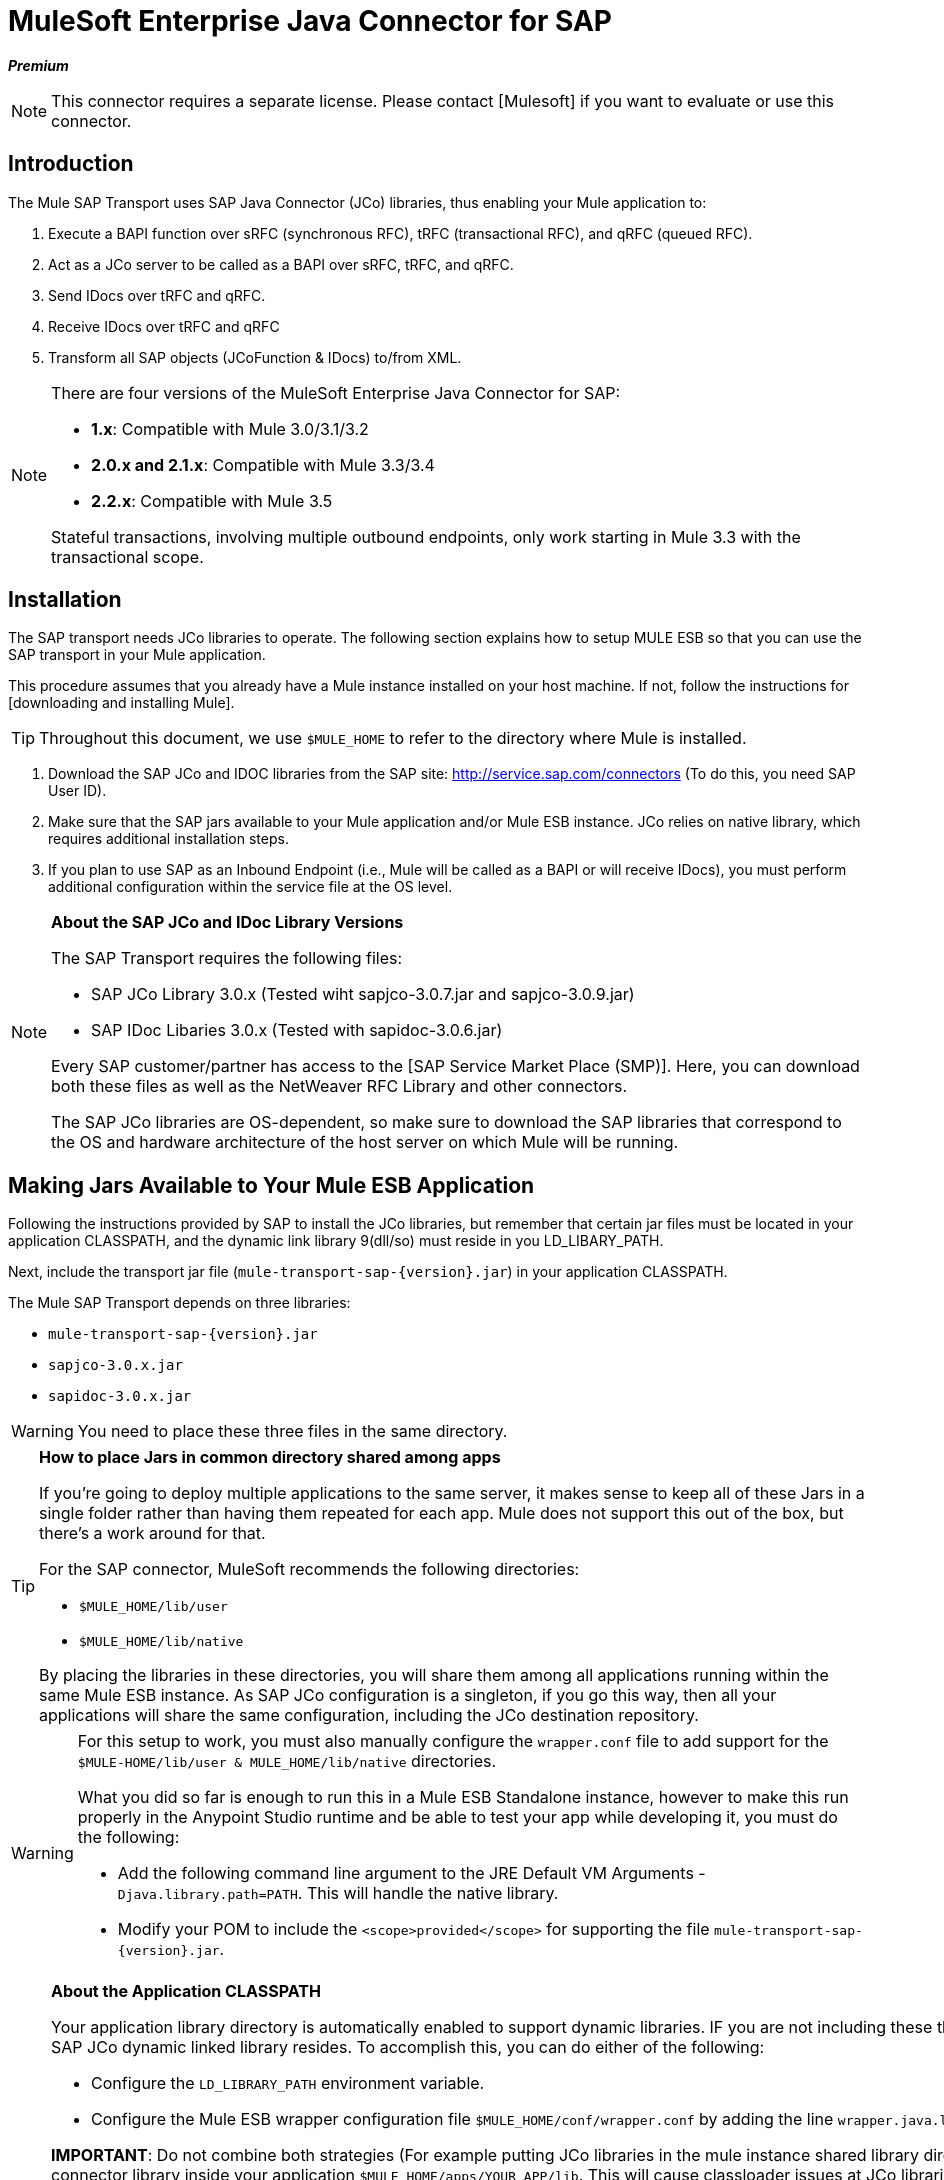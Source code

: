 = MuleSoft Enterprise Java Connector for SAP

*_Premium_*

[NOTE]
This connector requires a separate license. Please contact [Mulesoft] if you want to evaluate or use this connector.

== Introduction

The Mule SAP Transport uses SAP Java Connector (JCo) libraries, thus enabling your Mule application to:

. Execute a BAPI function over sRFC (synchronous RFC), tRFC (transactional RFC), and qRFC (queued RFC).

. Act as a JCo server to be called as a BAPI over sRFC, tRFC, and qRFC.

. Send IDocs over tRFC and qRFC.

. Receive IDocs over tRFC and qRFC

. Transform all SAP objects (JCoFunction & IDocs) to/from XML.


[NOTE]
====
There are four versions of the MuleSoft Enterprise Java Connector for SAP:

* *1.x*: Compatible with Mule 3.0/3.1/3.2

* *2.0.x and 2.1.x*: Compatible with Mule 3.3/3.4

* *2.2.x*: Compatible with Mule 3.5

Stateful transactions, involving multiple outbound endpoints, only work starting in Mule 3.3 with the transactional scope.
====

== Installation

The SAP transport needs JCo libraries to operate. The following section explains how to setup MULE ESB so that you can use the SAP transport in your Mule application.

This procedure assumes that you already have a Mule instance installed on your host machine. If not, follow the instructions for [downloading and installing Mule].

[TIP]
Throughout this document, we use `$MULE_HOME` to refer to the directory where Mule is installed.

. Download the SAP JCo and IDOC libraries from the SAP site: http://service.sap.com/connectors (To do this, you need SAP User ID).

. Make sure that the SAP jars available to your Mule application and/or Mule ESB instance. JCo relies on native library, which requires additional installation steps.

. If you plan to use SAP as an Inbound Endpoint (i.e., Mule will be called as a BAPI or will receive IDocs), you must perform additional configuration within the service file at the OS level.

[NOTE]
====
*About the SAP JCo and IDoc Library Versions*

The SAP Transport requires the following files:

* SAP JCo Library 3.0.x (Tested wiht sapjco-3.0.7.jar and sapjco-3.0.9.jar)

* SAP IDoc Libaries 3.0.x (Tested with sapidoc-3.0.6.jar)

Every SAP customer/partner has access to the [SAP Service Market Place (SMP)]. Here, you can download both these files as well as the NetWeaver RFC Library and other connectors.

The SAP JCo libraries are OS-dependent, so make sure to download the SAP libraries that correspond to the OS and hardware architecture of the host server on which Mule will be running.
====

== Making Jars Available to Your Mule ESB Application

Following the instructions provided by SAP to install the JCo libraries, but remember that certain jar files must be located in your application CLASSPATH, and the dynamic link library 9(dll/so) must reside in you LD_LIBARY_PATH.

Next, include the transport jar file (`mule-transport-sap-{version}.jar`) in your application CLASSPATH.

The Mule SAP Transport depends on three libraries:

* `mule-transport-sap-{version}.jar`
* `sapjco-3.0.x.jar`
* `sapidoc-3.0.x.jar`

[WARNING]
You need to place these three files in the same directory.

[TIP]
====
*How to place Jars in common directory shared among apps*

If you're going to deploy multiple applications to the same server, it makes sense to keep all of these Jars in a single folder rather than having them repeated for each app. Mule does not support this out of the box, but there's a work around for that.

For the SAP connector, MuleSoft recommends the following directories:

* `$MULE_HOME/lib/user`
* `$MULE_HOME/lib/native`

By placing the libraries in these directories, you will share them among all applications running within the same Mule ESB instance. As SAP JCo configuration is a singleton, if you go this way, then all your applications will share the same configuration, including the JCo destination repository.
====

[WARNING]
====
For this setup to work, you must also manually configure the `wrapper.conf` file to add support for the `$MULE-HOME/lib/user & MULE_HOME/lib/native` directories.

What you did so far is enough to run this in a Mule ESB Standalone instance, however to make this run properly in the Anypoint Studio runtime and be able to test your app while developing it, you must do the following:

* Add the following command line argument to the JRE Default VM Arguments - `Djava.library.path=PATH`. This will handle the native library.

* Modify your POM to include the `<scope>provided</scope>` for supporting the file `mule-transport-sap-{version}.jar`.
====

[NOTE]
====
*About the Application CLASSPATH*

Your application library directory is automatically enabled to support dynamic libraries. IF you are not including these there then you also need to tell Mule ESB where the SAP JCo dynamic linked library resides. To accomplish this, you can do either of the following:

* Configure the `LD_LIBRARY_PATH` environment variable.

* Configure the Mule ESB wrapper configuration file `$MULE_HOME/conf/wrapper.conf` by adding the line `wrapper.java.library.path.{N}=PATH/TO/SAP-JCO/LIB-DIR`.

*IMPORTANT*: Do not combine both strategies (For example putting JCo libraries in the mule instance shared library directory (e.g., `$MULE_HOME/lib/user`) and the SAP connector library inside your application `$MULE_HOME/apps/YOUR_APP/lib`. This will cause classloader issues at JCo libraries hold configuration in static fields (singletons)).


== Example: Shipping All Dependencies Inside Your Application

Let's assume you have an application called sap-test deployed in `$MULE_HOME/apps` in a Windows x86 box. The directory tree in order to have all the connector dependencies is:

* `MULE_HOME/apps/sap-test/lib`

** `mule-transport-sap-{version}.jar`

** `sapjco-3.0.x.jar`

** `sapidoc-3.0.x.jar`

** `sapjco3.dll`

[TIP]
It is recommended to configure the SAP libraries at Mule instance level, as having two applications with different versions of the SAP transport and/or JCo libraries may cause classloader issues.

== SAP Inbound Endpoint Requirements

If you want to receive IDocs or be called as a BAPI (JCo Server) and you don't want to use the PORT number as the value for *`jcoGwService`*, then you will have to modify the Operative System `services` file:

* `/etc/services` file (for Unix-based OSes)

* `C:\WINDOWS\system32\drivers\etc\services ` file (for Windows)

In the above file, you must add your gateway (which is configured through the `jcoGwService` attribute `he jco.server.gwserv / jco.client.gwserv` property. There's no need to add the whole mapping list.

For example, set the following, `jcoGwService=sapgw00` you simply add the following line:

`sapgw00 3300/tcp`

Port 3300 is predefined by the SAP, so if you need to validate other port numbers based on your SAP instance number, you can check the complete list of service-to-port mappings, which can be found [here].

== Namespace and Syntax

=== XML namespace:

[`xmlns:sap=http://www.mulesoft.org/schema/mule/sap`]

=== XML Schema location:

http://www.mulesoft.org/schema/mule/sap

http://www.mulesoft.org/schema/mule/sap/current/mule-sap.xsd

[NOTE]
Within the Schema location URL, you can replace the alias *current* with a specific Mule ESB version number - such as *3.2*, for example.

=== Connector Syntax

[source, xml, linenums]
----
<sap:connector name="SapConnector" jcoClient="100" jcoUser="User"
     jcoPasswd="Password" jcoLang="en" jcoAsHost="host" jcoSysnr="00"
     jcoTrace="true" jcoPoolCapacity="3" jcoPeakLimit="10"/>
----

=== Endpoint Syntax

==== Inbound Endpoint

[source, xml, linenums]
----
<sap:inbound-endpoint name="idocServer" type="idoc" rfcType="trfc"
     jcoConnectionCount="5" jcoGwHost="yoursapgw.company.com" jcoProgramId="send_idoc"
     jcoGwService="sapgw00" exchange-pattern="one-way"/>
----

==== Outbound Endpoint

[source, xml, linenums]
----
<sap:outbound-endpoint name="idocSender" type="idoc" connector-ref="SapConnector"
                       exchange-pattern="request-response"/>
----

== The Connector

The [sap:connector] element allows the configuration of JCo connection parameters that can then be shared among [sap:inbound-endpoints] and [sap:outbound-endpoints] in the same application.

== Configurable Attributes

[width="100%",cols=",",options="header"]
|===
|Attribute |Description |Default Value |Since Version
|*name* |The reference name of the connector used internally by Mule configuration. | |1.0
|*jcoClient* |The SAP client. This is usually a number (For example: 100). | |1.0
|*jcoUser* |The user name for password - based authentication | |1.0
|*jcoPasswd* |The password used for password - based authentication | |1.0
|*jcoLang* |The language to use for login dialogs. If not defined, the default user language is used. |en |1.0
|*jcoAsHost* |The SAP application server host (either the IP address or server name can be specified). | |1.0
|*jcoSysnr* |The SAP system number | |1.0
|*jcoTrace* |Enable/disable RFC trace |false |1.0
|*jcoTraceToLog* |If `jcoTraceToLog` is true then JCo trace will be redirected to Mule ESB log files. If this attribute is set, it will override the java startup environment property (`-Djco.trace_path=<PATH>`). Because of JCo libraries limitations, this attribute has to be configured at class loader level, so if configured it will be applied to all SAP connections at class loader level. `jcoTrace` should be enabled for this parameter to work. |false |1.0
|*jcoPoolCapacity* |The maximum number of idle connections kept open by the destination. No connection pooling takes place when the value is 0. |5 |1.0
|*jcoPeakLimit* |The maximum number of active connections that can be created for a destination simultaneously |10 |1.0
|*jcoClientExtendedProperties-ref* |A reference to `java.util.Map` containing additional JCo connection parameters. Additional information and a complete list of parameters can be found [here] | |1.0
|*disableFunctionTemplateCache* |A boolean representing whether function templates should be cached or not. Disabling the cache is only recommended for really special cases (for example during development) as disabling will affect performance. Each function (BAPI) call will require two hits to SAP server. |false |2.1.0
|===

=== Configuration Attribute

[source, xml, linenums]
----
<sap:connector name="SapConnector" jcoClient="100" jcoUser="User" jcoPasswd="Password"
    jcoLang="en" jcoAsHost="host" jcoSysnr="00" jcoTrace="true" jcoPoolCapacity="3"
    jcoPeakLimit="10"/>
----

[TIP]
If you want to disable JCo Pool, then just do not provide values for the attributes `jcoPoolCapacity` and `jcoPeakLimit`. Also providing a value of zero for the attribute `jcoPoolCapacity` will disable pooling.

== SAP Solution Manager

The MuleSoft Enterprise Java Connector for SAP is [SAP Solution Manager] ready. This means that the connector complies with the minimum requirements to register in the SAP System Landscape Directory.

To configure it, you create a child element `sap:sld-config` inside `sap:connector` so that Mule registers with the *System Landscape Directory (SLD)* every time the application starts. This child element supports the following attributes:

[width="100%",cols=",",options="header"]
|===
|Attribute |Description |Default Value |Since Version
|*url* a|The URL (including host and port) where your SLD is listening. Usually the URL will conform to a pattern like this:

http://sld-host.company.com:80/sdl/ds | |1.0
|*user* |A user who has privileges to update information in the SLD | |1.0
|*password* |The password for the user who has privileges to update the SLD settings | |1.0
|*computerName* |The name of the machine on which your application. | |1.0
|*localSystemName* |The descriptive name for your application. |The host name (without the domain), as obtained from the OS. |1.0
|===

=== Example

[source, xml, linenums]
----
<sap:connector name="SapConnector" jcoClient="100" jcoUser="User" jcoPasswd="Password"
               jcoLang="en" jcoAsHost="host" jcoSysnr="00" jcoTrace="true"
               jcoPoolCapacity="3" jcoPeakLimit="10">
    <sap:sld-config url="http://sapsld.mulesoft.com:80/sld/ds" user="slduser" password="secret" computerName="mule01" localSystemName="Mule ESB Enterprise Connector"/>
</sap:connector>
----

[NOTE]
====
If you have multiple SAP connectors in the same Mule application or even on the same Mule server, then there is no reason to configure a different SLD for every one of them.

Unless you need to register with different SLD servers, you can configure a single `sap:sld-config` for only one `sap:connector`, and that SLD will serve for all SAP connectors running on the same host.
====

== Endpoints

The MuleSoft Enterprise Java Connector for SAP supports both [inbound] and [outbound] endpoints.

* [Inbound-Endpoint]: Receives IDocs and BAPI calls over RFC.

** [Receiving IDocs]

** [Receiving BAPI calls]

* [Outbound Endpoint]: Sends IDocs and executes BAPIs over RFC.

=== Endpoint Address

To support for *dynamic endpoints*, the SAP Transport supports a URI-style address, for which the general format is:

`address="sap://jcoUser:jcoPasswd@jcoAsHost?attr1=value1&attr2=value2& ... &attrN=valueN"``

These attributes can be:

* The same attributes supported in the connector or endpoint element (for example jcoClient, jcoSysnr, etc.)

* Specific SAP Connection Properties (for example jco.client.r3name, jco.client.type, etc.)

Whenever attributes that are not specified, default values are used.

[NOTE]
You can usea [Mule expressions] inside the address attribute, just as you do for other Mule ESB transports.

Example of an Inbound Endpoint:

[source, xml, linenums]
----
<sap:inbound-endpoint
   address="sap://TEST_USER:secret@localhost?type=function&amp;rfcType=trfc&amp;jcoClient=100&amp;jcoSysnr=00&amp;jcoPoolCapacity=10&amp;jcoPeakLimit=10&amp;jcoGwHost=localhost&amp;jcoGwService=gw-service&amp;jcoProgramId=program_id&amp;jcoConnectionCount=2"/>
----

Example of an Outbound Endpoint Address:

[source, xml, linenums]
----
<sap:outbound-endpoint
   address="sap://TEST_USER:secret@localhost?type=function&amp;rfcType=trfc&amp;jcoClient=100&amp;jcoSysnr=00&amp;jcoPoolCapacity=10&amp;jcoPeakLimit=10"/>
----

[IMPORTANT]
You must "escape" the ampersand sign *(''&'')* in the address attribute, replacing it with *''&amp';'*

== Prioritizing Connection Properties

Properties for SAP JCo connections (inbound and outbound) can be configured in numerous places. The following list details the priorities accorded to values specified in different places, with the highest priority level listed first.

. Attributes at `<sap:inbound-endpoint/>` and `<sap:outbound-endpoint/>` level (For example jcoClient, jcoUser, jcoPasswd, jcoSysnr, jcoGwHost, jcoProgramId)

. Properties in the address attribute at `<sap:inbound-endpoint/>` and `<sap:outbound-endpoint/>` level

. Properties inside the Map configured in the `jcoClientExtendedProperties-ref` and/or `jcoServerExtendedProperties-ref` attributes at at `<sap:inbound-endpoint/>` and `<sap:outbound-endpoint/>` level

. Attributes configured at `<sap:connector/>` level (For example jcoClient, jcoUser, jcoPasswd, jcoSysnr)

. Properties inside the Map configured in the `jcoClientExtendedProperties-ref` at `<sap:connector/>` level

. Default values

== XML Definition

This definition is the XML representation of a function (JCOFunction) or IDoc (IDocDocument / IDocDocumentList). In short, these are the XML documents you will be receiving from and sending to SAP.

The SAP transport includes [transformers] that will convert the XML documents exchanged between the endpoints and SAP into corresponding SAP objects that the endpoints can handle.

The complete documentation for the different XML documents can be found [here]:

* [JCo Function]


** [Version 1]

** [Version 2]

* [IDoc]

== Inbound Endpoint

The SAP inbound endpoint acts as an RFC server or IDoc server. The JCo server needs to register against the SAP instance, and for this reason it requires both *client* and *server* configuration attributes.

[width="100%",cols=",",options="header"]
|===
|Attribute |Description |Default Value |Since Version
|*address* |The standard way to provide endpoint properties. For more information see [Endpoint Address]. | |1.0
|*exchange-pattern* |The available options are request-response and one-way. | |1.0
|*functionName* |If the type is *function* then this is the name of the BAPI function that will be handled. If no value is provided, then a generic handler is configured to receive all calls | |1.0
|*jcoAsHost* |The SAP application server host. (Use either the IP address or server name). | |1.0
|*jcoClient* |The SAP client. This is usually a number (i.e., 100). | |1.0
|*jcoClientExtendedProperties-ref* |A Reference to `java.util.Map`, which contains additional JCo connection parameters. Additional information and a complete list of parameters can be found [here]. | |1.0
|*jcoConnectionCount* |The number of connections that should be registered at the gateway. |2 |1.0
|*jcoGwHost* |The gateway host on which the server should be registered. | |1.0
|*jcoGwService* |The gateway service, i.e. the port on which registration is performed. | |1.0
|*jcoLang* |The login language. If not defined, the default user language is used. |en |1.0
|*jcoPasswd* |The password associated with the user for password-based authentication. | |1.0
|*jcoPeakLimit* |The maximum number of simultaneously active connections that can be created for a destination. |10 |1.0
|*jcoPoolCapacity* |The maximum number of idle connections kept open by the destination. No connection pooling takes place when the value is 0. |5 |1.0
|*jcoProgramId* |The program ID with which the registration is performed. | |1.0
|*jcoServerExtendedProperties-ref* |A Reference to `java.util.Map`, which contains additional JCo Server connection parameters. Additional information and a complete list of server parameters can be found [here]. | |1.0
|*jcoSysnr* |The SAP system number. | |1.0
|*jcoUser* |The user for password-based authentication. | |1.0
|*name* |The reference name of the endpoint used internally by Mule configuration. | |1.0
|*outputXml* |Whether the endpoint should set as payload the XML representation (String) of the SAP Object (Function or IDoc) or the SapObject wrapper itself. Setting this flag to 'true' removes the need for the object-to-xml transformer. |false |2.2.2
|*rfcType* |The type of RFC the endpoint used to receive a function or IDoc. The available options are srfc (which is sync with no TID handler), trfc and qrfc (both of which are async, with a TID handler). |srfc |1.0
|*type* |The type of SAP object this endpoint will process (i.e., function, idoc) |function |1.0
|*xmlVersion* |The version of the output/input XML. IDocs only support Version 1, while for functions you have Version 1 (default) and Version 2 (DataMapper friendly) |1 |2.2.2
|===

=== Example

[source, xml, linenums]
----
<sap:inbound-endpoint exchange-pattern="request-response" type="function" rfcType="srfc"
    jcoGwHost="gateway-host" jcoGwService="gateway-service" jcoProgramId="program_id"
    jcoConnectionCount="2" functionName="BAPI_FUNCTION_NAME" jcoServerExtendedProperties-ref="mapWithServerProperties"/>
----

== Output Mule Message

The inbound endpoint generates a Mule Message with the following payload contents:

* A `org.mule.transport.sap.SapObject` instance. This is Java POJO whose two main properties are:

** type: `SapType.FUNCTION` or `SapTYPE.IDOC` depending on whether a BAPI call or an IDoc is being received.

** value: The type depends on the specific JCo object `com.sap.conn.idoc.IdocDOCUMENT` or `com.sap.conn.idoc.IDocDOCUMENTLIST` for IDocs and `com.sap.conn.jco.JCoFunction` for BAPI calls.

* A string with the XML document when *outputXML* is *true*.

The *payload* can be transformed into an [XML string] with the `<sap:object-to-xml/>` transformer.

== Receiving IDocs

To configure a IDoc Server, you need to complete the following steps:

. Set the `type` parameter to *idoc*.

. Define the `rfcType` parameter as *trfc* or *qrfc* (IDocs are asychronous by definition, so they cannot be received *srfc*).

. [Configure a TID handler]. (The default is an in-memory TID handler).

. Specify the following required attributes: jcoGwHost, jcoGwService, jcoProgramId.

. Specify required connection attributes, as necessary, for the endpoint or the connector. This might include, for example, jcoClient, jcoUser, jcoPasswd, jcoAsHost, jcoSysnr.

=== A Sample IDoc Server Configuration

[source, xml, linenums]
----
<mule>
    ...
    <sap:connector name="SapConnector" jcoClient="100" jcoUser="mule_user" jcoPasswd="secret" jcoLang="en"
        jcoAsHost="sap-as.mulesoft.com" jcoSysnr="00" jcoTrace="true" jcoPoolCapacity = "3" jcoPeakLimit="10"
        jcoClientExtendedProperties-ref="sapProperties"/>
    ...
    <flow name="sapExample">
        <sap:inbound-endpoint name="sapInbound" exchange-pattern="request-response" type="idoc"
            rfcType="trfc" jcoGwHost="sapgw.mulesoft.com" jcoProgramId="idoc_send" jcoGwService="sapgw00"
            jcoConnectionCount="2" jcoClientExtendedProperties-ref="sapProperties">
             
                <sap:default-in-memory-tid-store/>
        </sap:inbound-endpoint>
        ...
    </flow>
</mule>
----

== Receiving BAPI Calls

To configure a BAPI RFC Server you must complete the following steps:

. Set the `type` parameter to *function*.

. Define the `rfcType` parameter to *trfc*, *qrfc*, or *srfc*. (If `rfcType` is not specified, *srfc* is used by default.)

. If `rfcType` is *trfc* or *qrfc*, then you may also need to [configure a TID handler].

. Specify the following required attributes: jcoGwHost, jcoGwService, jcoProgramId.

. Specify the required connection attributes, as necessary, for the endpoint or the connector. This might include, for example, jcoClient, jcoUser, jcoPasswd, jcoAsHost, jcoSysnr.

== Returning to SAP

After the flow executes and if the SAP inbound endpoint is request-response, then Mule will return values to the calling SAP instance. Return values can be represented with the XML representation of the [Jco Function]. There are three possible scenario:

* *Normal Execution*: Just populate values in the *export*, *changing*, or *tables* sections.

* *Exception*: Populate an exception in the *exceptions* section. This will throw an `AbapException` that will be treated by SAP as an application error.

* *Flow Exception*: An exception thrown by the flow will be treated in SAP as a system failure `(SYSTEM_FAILURE)`.

=== A Sample BAPI RFC Server Configuration

[source, xml, linenums]
----
<mule>
    ...
    <sap:connector name="SapConnector" jcoClient="100" jcoUser="mule_test" jcoPasswd="secret" jcoLang="en" jcoAsHost="sapas.mulesoft.com"
        jcoSysnr="00" jcoTrace="true" jcoPoolCapacity = "3" jcoPeakLimit="10" jcoClientExtendedProperties-ref="sapProperties"/>
    ...
    <flow name="sapExample">
        <sap:inbound-endpoint name="sapInbound" exchange-pattern="request-response" type="function" rfcType="trfc" jcoGwHost="sapas.mulesoft.com"
            jcoProgramId="rfc_send" jcoGwService="sapgw00" jcoConnectionCount="2"/>
        ...
    </flow>
</mule>
----

== Configuring the TID Handler

The TID (Transaction ID) handler, an important component for *tRFC* and *qRFC*, ensures that Mule ESB does not process the same transaction twice.

The SAP connector allows you to configure different TID stores:

* *In Memory TID Store*: This default TID store facilitates the sharing of TID within the same Mule ESB instance. If the `rfcType` is *tRFC* or *qRFC*, and no TID store is configured, then this default store is used. This is not recommended for production environment and this option doesn't work in a clustered environment.

* *Mule Object Store TID Store*: This wrapper uses existing Mule ESB object stores to store and share TIDs. If you need multiple MUle ESB server instances, you should configure a JDBC Object Store or a cluster-enabled Object Store so that you can share TIDS among the instances.

[IMPORTANT]
If the `rfcType` is configured to *sRFC*, or is not provided (thus defaulting to *sRFC*), then no TID handler is configured. Furthermore, if a TID handler has been configured in the XML file, it will be ignored.

=== Example of a Default In-memory TID Store

To configure an in-memory TID Store successfully, you must understand the following:

. The in-memory TID Store won't work as expected if you have multiple Mule ESB instances that share the same *program id*.

. The `rfcType` in the `<sap:inbound-endpoint.../>` should be *tRFC* or *qRFC*.

. Configuring the child element `<sap:default-in-memory-tid-store/>` is optional, since the in-memory handler is the option by default.

[source, xml, linenums]
----
<mule xmlns="http://www.mulesoft.org/schema/mule/core"
      xmlns:xsi="http://www.w3.org/2001/XMLSchema-instance"
      xmlns:spring="http://www.springframework.org/schema/beans"
      xmlns:sap="http://www.mulesoft.org/schema/mule/sap"
    xsi:schemaLocation="
        http://www.mulesoft.org/schema/mule/core http://www.mulesoft.org/schema/mule/core/current/mule.xsd
        http://www.mulesoft.org/schema/mule/sap http://www.mulesoft.org/schema/mule/sap/current/mule-sap.xsd
        http://www.mulesoft.org/schema/mule/xml http://www.mulesoft.org/schema/mule/xml/current/mule-xml.xsd
        http://www.springframework.org/schema/beans http://www.springframework.org/schema/beans/spring-beans-current.xsd">
 
    <!-- Configuration for both SAP & the TID Store -->
    <spring:bean id="sapProperties" class="org.springframework.beans.factory.config.PropertyPlaceholderConfigurer"
        <spring:property name="ignoreUnresolvablePlaceholders" value="true" />
        <spring:property name="location" value="classpath:sap.properties"/>
    </spring:bean>
 
    <!-- SAP Connector -->
    <sap:connector name="SapConnector" jcoClient="${sap.jcoClient}"
        jcoUser="${sap.jcoUser}" jcoPasswd="${sap.jcoPasswd}" jcoLang="${sap.jcoLang}" jcoAsHost="${sap.jcoAsHost}"
        jcoSysnr="${sap.jcoSysnr}" jcoTrace="${sap.jcoTrace}" jcoPoolCapacity="${sap.jcoPoolCapacity}" jcoPeakLimit="${sap.jcoPeakLimit}"/>
 
     
    <flow name="idocServerFlow">
        <sap:inbound-endpoint name="idocServer" exchange-pattern="request-response" type="idoc" rfcType="trfc" jcoGwHost="${sap.jcoGwHost}"
                              jcoProgramId="${sap.jcoProgramId}" jcoGwService="${sap.jcoGwService}" jcoConnectionCount="${sap.jcoConnectionCount}">
            <sap:default-in-memory-tid-store/>
        </sap:inbound-endpoint>
             
            ...
    </flow>
</mule>
----

=== A Sample JDBC-based Mule Object Store TID Store

To configure the Mule Object Store TID Store, complete the following steps:

. Configure the `rfcType` in the `<sap:inbound-endpoint.../>` component as *tRFC* or *qRFC*.

. Configure the child element `<sap:mule-object-store-tid-store>`.

. Configure a DataSource bean with Database Connection details.

. Configure JDBC connector.

[NOTE]
The child element of `<sap:mule-object-store-tid-store>` can be any of the supported Mule Objet Stores.

This example illustrates how to configure MySQL-based JDBC object store.

[source, xml, linenums]
----
<mule xmlns="http://www.mulesoft.org/schema/mule/core"
      xmlns:xsi="http://www.w3.org/2001/XMLSchema-instance"
      xmlns:spring="http://www.springframework.org/schema/beans"
      xmlns:sap="http://www.mulesoft.org/schema/mule/sap"
      xmlns:jdbc="http://www.mulesoft.org/schema/mule/jdbc"
    xsi:schemaLocation="
        http://www.mulesoft.org/schema/mule/core http://www.mulesoft.org/schema/mule/core/current/mule.xsd
        http://www.mulesoft.org/schema/mule/sap http://www.mulesoft.org/schema/mule/sap/current/mule-sap.xsd
        http://www.mulesoft.org/schema/mule/jdbc http://www.mulesoft.org/schema/mule/jdbc/current/mule-jdbc.xsd
        http://www.springframework.org/schema/beans http://www.springframework.org/schema/beans/spring-beans-current.xsd">
 
    <!-- Configuration for both SAP & TID Store -->
    <spring:bean id="sapProperties" class="org.springframework.beans.factory.config.PropertyPlaceholderConfigurer"
        <spring:property name="ignoreUnresolvablePlaceholders" value="true" />
        <spring:property name="location" value="classpath:sap.properties"/>
    </spring:bean>
 
    <spring:bean id="jdbcProperties" class="org.springframework.beans.factory.config.PropertyPlaceholderConfigurer">
        <spring:property name="location" value="classpath:jdbc.properties"/>
    </spring:bean>
 
    <!-- TID Store configuration -->
    <spring:bean id="jdbcDataSource"
        class="org.enhydra.jdbc.standard.StandardDataSource"
        destroy-method="shutdown">
        <spring:property name="driverName" value="${database.driver}"/>
        <spring:property name="url" value="${database.connection}"/>
    </spring:bean>
 
    <jdbc:connector name="jdbcConnector" dataSource-ref="jdbcDataSource" queryTimeout="${database.query_timeout}">
        <jdbc:query key="insertTID" value="insert into saptids (tid, context) values (?, ?)"/>
        <jdbc:query key="selectTID" value="select tid, context from saptids where tid=?"/>
        <jdbc:query key="deleteTID" value="delete from saptids where tid=?"/>
    </jdbc:connector>
 
    <!-- SAP Connector -->
    <sap:connector name="SapConnector" jcoClient="${sap.jcoClient}"
        jcoUser="${sap.jcoUser}" jcoPasswd="${sap.jcoPasswd}" jcoLang="${sap.jcoLang}" jcoAsHost="${sap.jcoAsHost}"
        jcoSysnr="${sap.jcoSysnr}" jcoTrace="${sap.jcoTrace}" jcoPoolCapacity="${sap.jcoPoolCapacity}" jcoPeakLimit="${sap.jcoPeakLimit}"/>
     
    <flow name="idocServerFlow">
        <sap:inbound-endpoint name="idocServer" exchange-pattern="request-response" type="idoc" rfcType="trfc" jcoGwHost="${sap.jcoGwHost}"
                              jcoProgramId="${sap.jcoProgramId}" jcoGwService="${sap.jcoGwService}" jcoConnectionCount="${sap.jcoConnectionCount}">
            <sap:mule-object-store-tid-store>
                <jdbc:object-store name="jdbcObjectStore" jdbcConnector-ref="jdbcConnector"
                    insertQueryKey="insertTID"
                    selectQueryKey="selectTID"
                    deleteQueryKey="deleteTID"/>
            </sap:mule-object-store-tid-store>
        </sap:inbound-endpoint>
        ...
    </flow>
</mule>
----

[WARNING]
====
Make sure to note the following points:

. Specific configuration attributes are store in two properties files: `sap.properties` and `jdbc.properties`.

. To configure more than one PropertyPlaceholder, the first one must have the property *ignoreUnresolvablePlaceholders* set to *true* (i.e., `spring:propertyname="ignoreUnresolvablePlaceholders" value="true" />`)
====

=== A Sample Database Creation Script for the JDBC Object Store

[source]
----
-- MySQL Script
CREATE DATABASE saptid_db;
 
GRANT ALL ON saptid_db.* TO 'sap'@'localhost' IDENTIFIED BY 'secret';
GRANT ALL ON saptid_db.* TO 'sap'@'%' IDENTIFIED BY 'secret';
 
USE saptid_db;
 
CREATE TABLE saptids
(
    tid VARCHAR(512) PRIMARY KEY,
    context TEXT
);
----

== Outbound Endpoint

The SAP outbound endpoint executes functions (BAPIs) or sends IDocs.

[width="100%",cols=",",options="header"]
|===
|Attribute |Description |Default Value |Since Version
|*name* |The reference name of the endpoint used internally by Mule configuration. | |1.0
|*exchange-pattern* |The available options are `request-response` and `one-way`. | |1.0
|*address* |The standard way to specify endpoint properties. For more information see [Endpoint Address] | |1.0
|*type* |The type of SAP object the endpoint will be processing (*function* or *idoc* and since 2.1.0, *function meta-data*) |function |1.0
|*rfcType* |Type of RFC the endpoint will use execute a function or send and IDoc. Allowed values are *srfc*, *trfc*, and *qrfc*. |srfc |1.0
|*queueName* |If the RFC type is qrfc, then this is the name of the queue. | |1.0
|*functionName* |When the type is *function*, the BAPI function is executed. If the type is *function meta-data* then you need to provide the name of the BAPI that you want to retrieve its metadata. This attribute accepts [Mule Expressions]. | |1.0
|*evaluateFunctionResponse* |When the type is *function*, this BAPI function is executed. If the type is *function meta-data* then you need to provide the name of the BAPI that you want to retrieve its metadata. This attribute accepts [Mule Expressions]. |false |1.0
|*definitionFile* |The path to the template definition file of either the function to be executed or the IDoc to be sent. | |1.0
|*idocVersion* |When the type is *idoc*, this version is used when sending the IDoc. Values for the IDoc version correspond to *IDOC_VERSION_xxxx* constants in com.sap.conn.idoc.IDocFactor. a|O

_(IDOC_VERSION_DEFAULT)_ |1.0
|*jcoClient* |The SAP client. This is usually a number (i.e., 100) | |1.0
|*jcoUser* |The user for password-based authentication. Since version *2.1.0* this attribute accepts *Mule Expressions* | |1.0
|*jcoPasswd* |The password associated with the user for password-based authentication. Since version *2.1.0* this attribute accepts *Mule Expressions*. | |1.0
|*jcoLang* |The language used by the logon dialogs. When not defined, the default user language is used. |en |1.0
|*jcoAsHost* |The SAP application server host (IP or server name).  | |1.0
|*jcoSysnr* |The SAP system number | |1.0
|*jcoPoolCapacity* |The maximum number of idel connections kept open by the destination. No connection pooling takes place when the value is `0` |5 |1.0
|*jcoPeakLimit* |The maximum number of active connections that can be created for destination simultaneously. |10 |1.0
|*jcoClientExtendedProperties-ref* |A reference to `java.util.Map` containg additional JCo connection parameters. Additional information and a complete list of parameters can be found [here]. | |1.0
|*bapiTransaction* |When set to _true_, either *BAPI_TRANSACTION_COMMIT* or *BAPI_TRANSACTION_ROLLBACK* is called depending if there were excpetions or not. This attribute can be used depending the existence of a transaction. If there is no transaction configured, then BAPI_TRANSACTION_COMMIT is called after executing the function. If there is a transaction, then BAPI_TRANSACTION_COMMIT is called at the end of it. |false |2.1.0
|*xmlVersion* |This attribute supports the value *1* or *2* and defines the version of the XML output generated when type is *function meta-data* |1 |2.1.0
|*outputXML* |Whether the endpoint should set payload the XML representation (String) of the SAP Object (Function or IDoc) or the SapObject wrapper itself. Setting this flag to `true` removes the need for the object-to-xml-transformer. |false |2.2.2
|===

== Multi User Support

Since SAP Connector version *2.1.0* users can dynamically set connection user and password (This means that both jcoUser and jcoPasswd can be set using a *Mule Expression* that will be evaluated in runtime). Though this is really useful for use cases where it is important to execute BAPI under a specific user, it is worth mentioning that there will be a pool of connections to SAP created for each user.

Please size correctly the JCo connection pool and configured java memory based on the amount of users that may be used.

== IDoc Versions

[width="100%",cols=",",options="header"]
|===
|Value |Description
|0 |IDOC_VERSION_DEFAULT
|2 |IDOC_VERSION_2
|3 |IDOC_VERSION_3
|8 |IDOC_VERSION_QUEUED
|===

=== A Sample SAP Outbound Endpoint Configuration

[source, xml, linenums]
----
<sap:outbound-endpoint exchange-pattern="request-response" type="function" rfcType="qrfc"
    queueName="QRFC_QUEUE_NAME" functionName="BAPI_FUNCTION_NAME"
    definitionFile="path/to/definition/file.xml"/>
----

=== A Sample SAP Outbound Endpoint Configuration to retrieve the Metadata for a BAPI (since version 2.1.0)

[source, xml, linenums]
----
<sap:outbound-endpoint exchange-pattern="request-response" type="function-metadata"  functionName="BAPI_FUNCTION_NAME"/>
----

== Input Mule Messages

The outbound endpoint expects a Mule Message carrying any of the following payloads:

* org.mule.transport.sap.SapObject instance. This is a Java POJO, whose two main properties are:

** type: SapType.FUNCTION (for a BAPI call) or SapType.IDOC (for an IDoc).

** value: The specific JCo Object depends on the payload type: com.sap.conn.idoc.IDocDocument or com.sap.conn.idoc.IDocDocumentList for IDocs and com.sap.conn.jco.JCoFunction for BAPI calls.

* String, byte[], InputStream instance. The connector will assume that any of these types hold a valid XML representation of a SAP Object (BAPI or IDoc)

* Any other Object. You need to provide the XML definition with the attribute definitionFile or embedding it in the XML.

The payload can be transformed from a XML string or stream into a SapObject with the following transformers:

[source, xml, linenums]
----
<!-- IDocs -->
<sap:xml-to-idoc/>
 
<!-- BAPI calls -->
<sap:xml-to-function/>
----

== Embedding the XML Definition

As an alternative to providing the SAP object definition in a file (through the definitionFile attribute), the XML definition can be embedded inside the sap:outbound-endpoint element by using the sap:definition element. As the definition will be an XML fragment, it has to be provided inside a CDATA section.

[source, xml, linenums]
----
<sap:outbound-endpoint ...>
    <sap:definition>
        <![CDATA[
        <jco>
          <import>
            <structure name="POHEADER">
              <field name="COMP_CODE">#[payload.value1]</field>
              <field name="DOC_TYPE">#[header:value2]</field>
              <field name="VENDOR">#[bean:value3]</field>
              <field name="PURCH_ORG">#[xpath://path/to/value4]</field>
            </structure>
          </import>
        </jco>
        ]]>
    </sap:definition>
</sap:outbound-endpoint>
----

== Executing Functions

There are different ways to execute a function:

. Create an instance of com.sap.conn.jco.JCoFunction and send it as the payload to the SAP outbound-endpoint. In this case, the following attributes will be ignored: type, functionName, definition, definitionFile. You can create the JCoFunction object in a Java component or Script for example.

. Generate the XML definition for the JCoFunction and send it as the payload (i.e., in one of these formats: InputStream, byte[], or String) to the SAP outbound-endpoint through the <xml-to-function/> transformer. In this case, if the function name is provided in the XML definition, it overrides the value in the attribute functionName. The following attributes are also ignored: type, definition, definitionFile.

. Configure definitionFile or embed the XML definition in the SAP outbound endpoint. (If both are configured, then the contents of the definitionFile override the embedded XML definition.) The type attribute should be set to function. In this case, if the function name is provided in the XML definition, it overrides the value in the attribute functionName. The XML definition file may contain Mule Expressions that can be substituted at runtime with values present in the Mule Event (payload, headers, global properties, beans, etc.)

Invocation of a function results in a JCoFunction object. The Mule SAP outbound-endpoint wraps this object inside org.mule.transport.sap.SapObject. You can access the response JCoFunction object by invoking the getValue method.

You can also use the <object-to-xml/> transformer to get the XML representation of the JCoFunction.

== Examples

*XML Input and XML Output*

*Example notes:*

. Input is received as an XML document that uses the tag <jco name="BAPI_NAME"> to specify the BAPI to be called.

. The function output is transformed into a XML document.

. If the execution of the BAPI by SAP produces an error, an exception is raised from the outbound endpoint (because evaluateFunctionResponse is true).
+
[source, xml, linenums]
----
<mule>
    ...
    <sap:connector name="SapConnector" jcoClient="100" jcoUser="mule_test" jcoPasswd="secret" jcoLang="en" jcoAsHost="sapas.mulesoft.com"
        jcoSysnr="00" jcoTrace="true" jcoPoolCapacity = "3" jcoPeakLimit="10" jcoClientExtendedProperties-ref="sapProperties"/>
    ...
    <flow name="sapExample">
        ...
        <xml-to-function/>
        <sap:outbound-endpoint name="sapOutbound" exchange-pattern="request-response" type="function" rfcType="srfc" evaluateFunctionResponse="true"/>
        <object-to-xml/>
        ...
    </flow>
</mule>
----

== Sending IDocs

There are different ways to send an IDoc:

. Create an instance of com.sap.conn.idoc.IDocDocument or com.sap.conn.idoc.IDocDocumentList and send it as the payload to the SAP outbound-endpoint. In this case the following attributes will be ignored: type, definition, definitionFile. You can create the IDoc document object in a Java component or Script for example.

. Generate the XML definition for the IDoc and send it as the payload (InputStream, byte[] or String) to the SAP outbound-endpoint through the <xml-to-idoc/> transformer. In this case the following attributes will be ignored: type, definition, definitionFile.

. Configure definitionFile or embed the XML definition in the SAP outbound-endpoint. (If both are configured then the contents of the definitionFile will override the embedded XML definition.) The type attribute should be set to idoc. In this case the XML definition file may contain Mule Expressions that can be substituted in runtime with values present in the Mule Event (payload, headers, global properties, beans, etc.)

*Reading a file that represents an IDoc (XML Document)*

*Example notes:*

. This example polls the directory C:/sap-test/in for IDocs XML documents, then sends them to SAP.

. Extended properties are defined in the map sapProperties.

. The outbount endpoint is configured with the address attribute.

. The transformer <sap:xml-to-idoc /> receives a Stream, then transforms it into a SAP Object that the endpoint can process.
+
[source, xml, linenums]
----
<mule xmlns="http://www.mulesoft.org/schema/mule/core" xmlns:xsi="http://www.w3.org/2001/XMLSchema-instance"
    xmlns:spring="http://www.springframework.org/schema/beans" xmlns:sap="http://www.mulesoft.org/schema/mule/sap"
    xmlns:file="http://www.mulesoft.org/schema/mule/file"
    xsi:schemaLocation="
       http://www.springframework.org/schema/beans http://www.springframework.org/schema/beans/spring-beans-current.xsd
       http://www.mulesoft.org/schema/mule/core http://www.mulesoft.org/schema/mule/core/current/mule.xsd
       http://www.mulesoft.org/schema/mule/file http://www.mulesoft.org/schema/mule/file/current/mule-file.xsd
       http://www.mulesoft.org/schema/mule/sap http://www.mulesoft.org/schema/mule/sap/current/mule-sap.xsd">
 
    <spring:bean name="sapProperties" class="java.util.HashMap">
        <spring:constructor-arg>
            <spring:map>
                <spring:entry key="jco.server.unicode" value="1" />
            </spring:map>
        </spring:constructor-arg>
    </spring:bean>
 
    <sap:connector name="SapConnector" jcoSysnr="00" jcoPeakLimit="10"
        jcoClientExtendedProperties-ref="sapProperties" />
 
    <file:connector name="FileConnector" moveToDirectory="C:/sap-test/bk"
        moveToPattern="#[function:datestamp]-#[header:originalFilename]"
        streaming="false" />
 
    <flow name="sapExample">
        <file:inbound-endpoint address="file://C:/sap-test/in" />
        <sap:xml-to-idoc />
        <sap:outbound-endpoint
            address="sap://mule_user:password@sapas.mulesoft.com:00?lang=en&amp;jcoClient=100&amp;jcoTrace=false&amp;jcoPoolCapacity=100"
            exchange-pattern="request-response" type="idoc"/>
    </flow>
</mule>
----

== Configuring the SAP Connector in Clustered Environments

The SAP connector is Mule HA ready, meaning that it can work in a Mule Cluster without any issues. However, depending on the application architecture, you may need to perform configuration in your SAP endpoints.

[IMPORTANT]
The key to a fully working application in cluster is the implementation of [reliability patterns].

=== Outbound Endpoint

The outbound endpoint is usually not a problem for HA environment. If the application is correctly built to work in a cluster, then there are no special considerations. Ensure that only one node at a time is processing a specific request. Typically, this is guaranteed by HA-ready inbound endpoints.

=== Inbound Endpoint

The inbound endpoint represents a bigger challenge when configuring your application in HA mode. The following sections provide information that will assist you to make the best decision.

=== Sap Side Functionality

The SAP Connector is based on JCo Server functionality. JCo Server connects a gateway on the SAP side that is responsible for:

. Load balancing request to the SAP inbound endpoint.

. In case of Transactional RFCs (rfcType or qRFC), starting the transaction and making sure it doesn't send the same request to multiple inbound endpoints (and thus avoiding duplicate requests in more than one cluster node).

=== Configuring the SAP Inbound Endpoint for HA

When configuring multiple SAP inbound endpoints in an HA configuration, remember that is that all nodes can share the Transaction IDs (TIDs). For this purpose, configuring a distributed object store based transcation ID store is neccessary. The recommended object store implemenentation for HA configuration is the *managed-store*, as the default implementation varies depending on whether the application is running standalone or in cluster (shared object store among cluster nodes.)

Also recall that in HA configurations that the payload should be serializable. To ensure this, configure the inbound endpoint to output XML. In 3.5.0, this easily achevied with the *outputXML* attribute set to true. In previous versions, you need to configure a global transformer.

*Mule 3.5.0+*

[source, xml, linenums]
----
<sap:connector name="SapConnector" jcoAsHost="${sap.jcoAsHost}"
    jcoUser="${sap.jcoUser}" jcoPasswd="${sap.jcoPasswd}" jcoSysnr="${sap.jcoSysnr}"
    jcoClient="${sap.jcoClient}" jcoLang="${sap.jcoLang}" jcoPoolCapacity="${sap.jcoPoolCapacity}"
    jcoPeakLimit="${sap.jcoPeakLimit}"/>
 
<flow>
    <sap:inbound-endpoint type="function" rfcType="trfc" connector-ref="SapConnector"
    jcoGwHost="${sap.gwHost}" jcoGwService="${sap.gwService}"
    jcoProgramId="${sap.programId}" outputXml="true">
 
        <sap:mule-object-store-tid-store>
            <managed-store storeName="sap-tid-store" persistent="true" />
        </sap:mule-object-store-tid-store>
    </sap:inbound-endpoint>
 
    ...
</flow>
----

*Mule 3.4.x and Before*

[source, xml, linenums]
----
<sap:connector name="SapConnector" jcoAsHost="${sap.jcoAsHost}"
    jcoUser="${sap.jcoUser}" jcoPasswd="${sap.jcoPasswd}" jcoSysnr="${sap.jcoSysnr}"
    jcoClient="${sap.jcoClient}" jcoLang="${sap.jcoLang}" jcoPoolCapacity="${sap.jcoPoolCapacity}"
    jcoPeakLimit="${sap.jcoPeakLimit}"/>
 
<sap:object-to-xml name="sap-object-to-xml" xmlVersion="2" />
 
<flow>
    <sap:inbound-endpoint type="function" rfcType="trfc" connector-ref="SapConnector"
    jcoGwHost="${sap.gwHost}" jcoGwService="${sap.gwService}"
    jcoProgramId="${sap.programId}" transformer-refs="sap-object-to-xml">
 
        <sap:mule-object-store-tid-store>
            <managed-store storeName="sap-tid-store" persistent="true" />
        </sap:mule-object-store-tid-store>
    </sap:inbound-endpoint>
 
    ...
</flow>
----

== Transactions

The SAP transport, which is based in JCo, doesn't support distributed transactions because JCo doesn't support XA.

The SAP outbound endpoint supports the child element transaction:

[source, xml, linenums]
----
<sap:transaction action="ALWAYS_BEGIN" bapiTransaction="true|false"/>
----

[NOTE]
====
*Important Compatibility Notes*

Transaction support in the SAP Connector version *1.x* is very limited and only transactions of one function call are allowed.

Starting with SAP Connector version *2.1.0*, the attribute `bapiTransaction` is no longer present at transaction level. This attribute was moved to the outbound endpoint.
====

[width="100%",cols=",",options="header"]
|===
|Attribute |Description |Default Value |Since Version
|*Action* |The action attribute is part of the Mule ESB transaction standard and can have the following values: NONE, ALWAYS_BEGIN, BEGIN_OR_JOIN, ALWAYS_JOIN and JOIN_IF_POSSIBLE | |1.0
|*bapiTransaction* |When set to true, either BAPI_TRANSACTION_COMMIT or BAPI_TRANSACTION_ROLLBACK is called at the end of the transaction, depending on the result of that transaction. Since version 2.1.0 this option has being moved to the outbound endpoint. |false |1.0
|===

For more information, consult the [Transaction Configuration Reference].

Combining the RFC type (rfcType) attributed defined in the outbound endpoint with the transaction facilitates different ways for the SAP transport to handle the transaction:

* [sRFC stateful]
* [sRFC stateful BAPI transaction]
* [tRFC stateful]
* [qRFC stateful]

For examples, please take a look at [Outbound Endpoint Transactions]

[WARNING]
If a transaction is not specified, then all calls (execture function or send IDocs) are stateless.

== Transformer

. `<sap:xml-to-function/>`
. `<sap:xml-to-idoc/>`
. `<sap:object-to-xml/>`

[width="100%",cols=",",options="header"]
|===
|Attribute |Description |Default Value |Since Version
|*xmlVersion* |This attribute supports the value *1* or *2* and defines the version of the XML output generated when type is *function-metadata* |1 |2.2.2
|===

== See Also

* Read about using the [SAP connector in Anypoint(TM) Studio].

* Find out more about [SAP JCo Extended Properties], [SAP JCo Server Services Configuration], or [Outbound Endpoint Transactions].

* Dig deeper into [XML Definitions].

* Access troubleshooting tips:

** [Checking log files]
** [Enabling JCo trace]
** [Common Errors]
